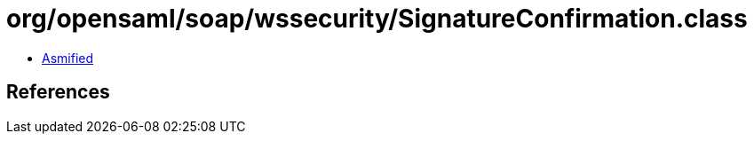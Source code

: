 = org/opensaml/soap/wssecurity/SignatureConfirmation.class

 - link:SignatureConfirmation-asmified.java[Asmified]

== References

